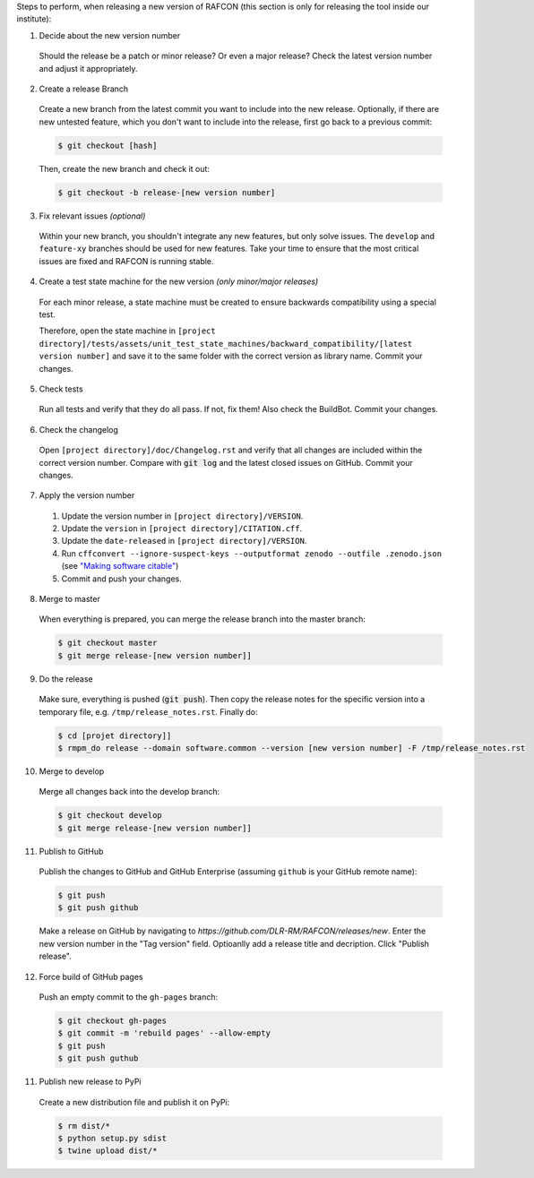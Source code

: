 Steps to perform, when releasing a new version of RAFCON (this section is only for releasing the tool inside our
institute):

1. Decide about the new version number

  Should the release be a patch or minor release? Or even a major release? Check the latest version number and adjust it
  appropriately.

2. Create a release Branch

  Create a new branch from the latest commit you want to include into the new release. Optionally, if there are new
  untested feature, which you don't want to include into the release, first go back to a previous commit:

  .. code:: bash

     $ git checkout [hash]

  Then, create the new branch and check it out:

  .. code:: bash

     $ git checkout -b release-[new version number]

3. Fix relevant issues *(optional)*

  Within your new branch, you shouldn't integrate any new features, but only solve issues. The ``develop`` and
  ``feature-xy`` branches should be used for new features. Take your time to ensure that the most critical issues are
  fixed and RAFCON is running stable.

4. Create a test state machine for the new version *(only minor/major releases)*

  For each minor release, a state machine must be created to ensure backwards compatibility using a special test.

  Therefore, open the state machine in ``[project
  directory]/tests/assets/unit_test_state_machines/backward_compatibility/[latest version
  number]`` and save it to the same folder with the correct version as library name.
  Commit your changes.

5. Check tests

  Run all tests and verify that they do all pass. If not, fix them! Also check the BuildBot. Commit your changes.

6. Check the changelog

  Open ``[project directory]/doc/Changelog.rst`` and verify that all changes are included within the correct version
  number. Compare with :code:`git log` and the latest closed issues on GitHub. Commit your changes.

7. Apply the version number

  1. Update the version number in ``[project directory]/VERSION``.
  2. Update the ``version`` in ``[project directory]/CITATION.cff``.
  3. Update the ``date-released`` in ``[project directory]/VERSION``.
  4. Run ``cffconvert --ignore-suspect-keys --outputformat zenodo --outfile .zenodo.json`` (see `"Making software citable" <https://guide.esciencecenter.nl/citable_software/making_software_citable.html>`__)
  5. Commit and push your changes.

8. Merge to master

  When everything is prepared, you can merge the release branch into the master branch:

  .. code:: bash

     $ git checkout master
     $ git merge release-[new version number]]


9. Do the release

  Make sure, everything is pushed (:code:`git push`). Then copy the release notes for the specific version into a
  temporary file, e.g. ``/tmp/release_notes.rst``. Finally do:

  .. code:: bash

     $ cd [projet directory]]
     $ rmpm_do release --domain software.common --version [new version number] -F /tmp/release_notes.rst

10. Merge to develop

  Merge all changes back into the develop branch:

  .. code:: bash

     $ git checkout develop
     $ git merge release-[new version number]]

11. Publish to GitHub

  Publish the changes to GitHub and GitHub Enterprise (assuming ``github`` is your GitHub remote name):

  .. code:: bash

     $ git push
     $ git push github

  Make a release on GitHub by navigating to `https://github.com/DLR-RM/RAFCON/releases/new`. Enter the new version
  number in the "Tag version" field. Optioanlly add a release title and decription. Click "Publish release".

12. Force build of GitHub pages

  Push an empty commit to the ``gh-pages`` branch:

  .. code:: bash

     $ git checkout gh-pages
     $ git commit -m 'rebuild pages' --allow-empty
     $ git push
     $ git push guthub

11. Publish new release to PyPi

  Create a new distribution file and publish it on PyPi:

  .. code:: bash

     $ rm dist/*
     $ python setup.py sdist
     $ twine upload dist/*
